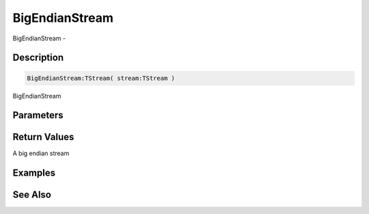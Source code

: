 .. _func_streams_bigendianstream:

===============
BigEndianStream
===============

BigEndianStream - 

Description
===========

.. code-block:: blitzmax

    BigEndianStream:TStream( stream:TStream )

BigEndianStream

Parameters
==========

Return Values
=============

A big endian stream

Examples
========

See Also
========



